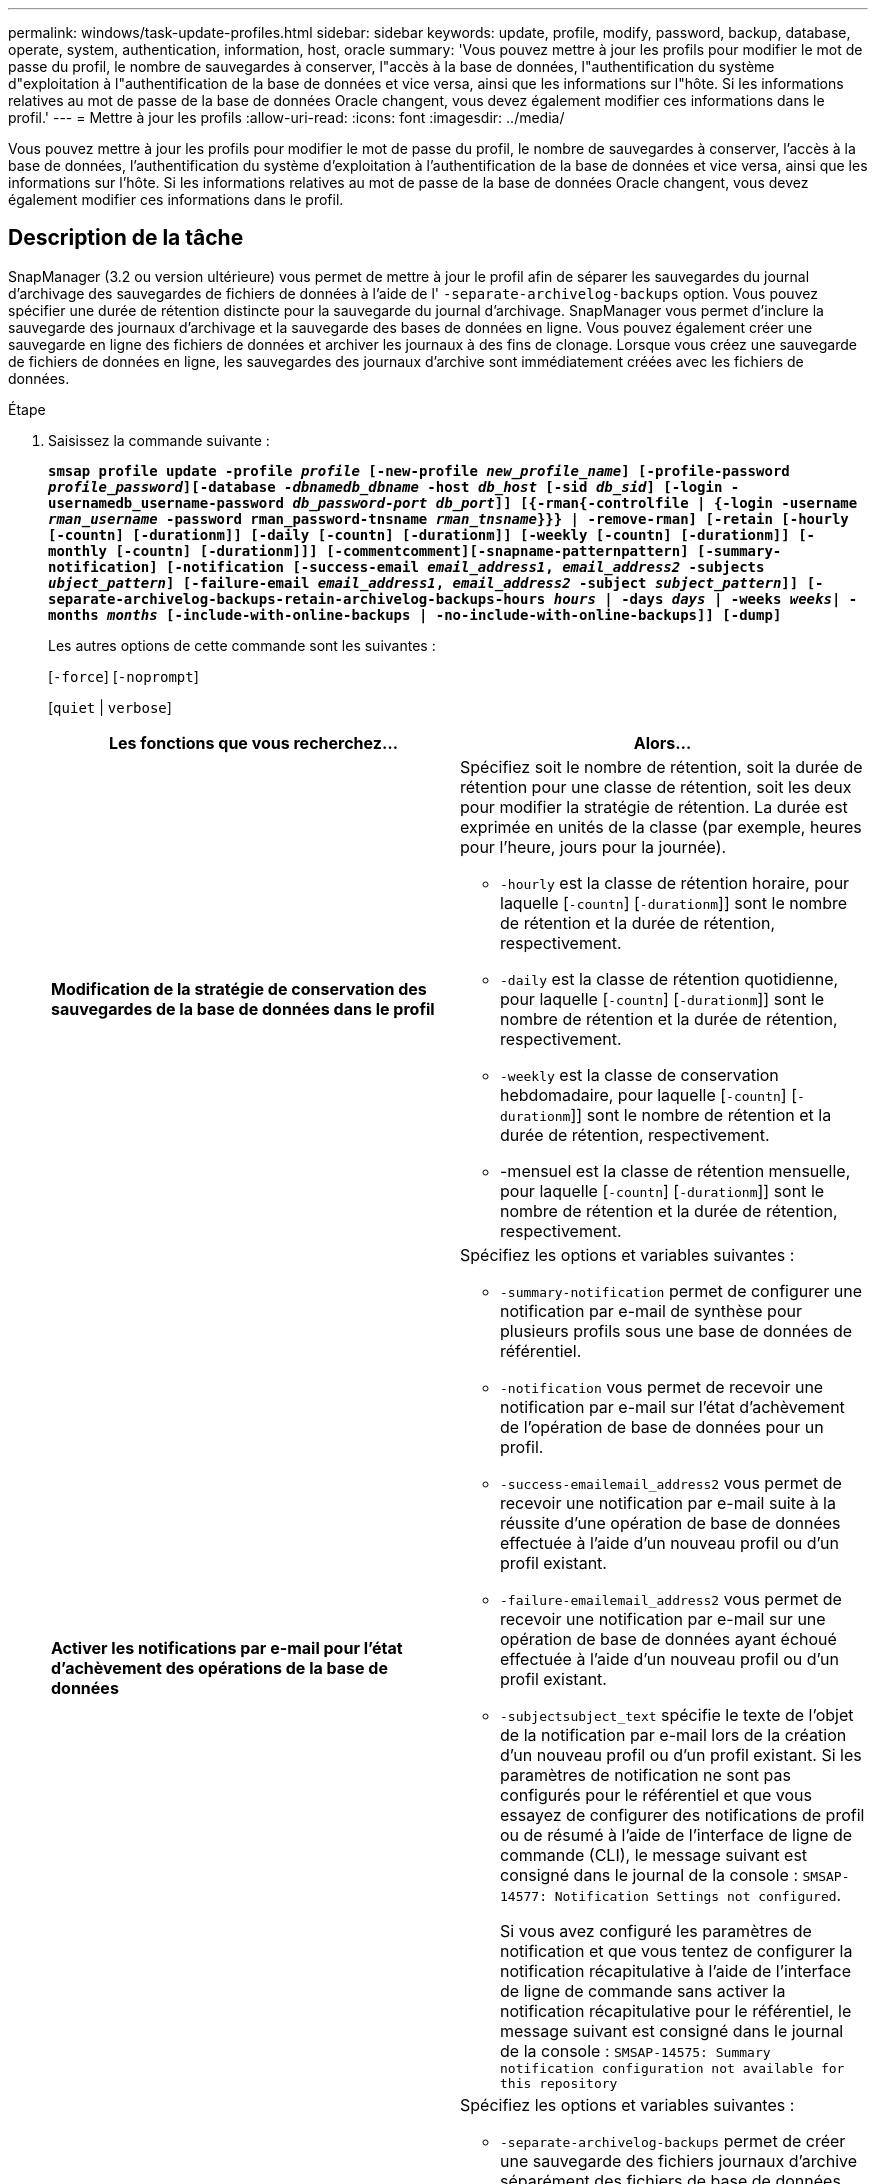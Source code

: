 ---
permalink: windows/task-update-profiles.html 
sidebar: sidebar 
keywords: update, profile, modify, password, backup, database, operate, system, authentication, information, host, oracle 
summary: 'Vous pouvez mettre à jour les profils pour modifier le mot de passe du profil, le nombre de sauvegardes à conserver, l"accès à la base de données, l"authentification du système d"exploitation à l"authentification de la base de données et vice versa, ainsi que les informations sur l"hôte. Si les informations relatives au mot de passe de la base de données Oracle changent, vous devez également modifier ces informations dans le profil.' 
---
= Mettre à jour les profils
:allow-uri-read: 
:icons: font
:imagesdir: ../media/


[role="lead"]
Vous pouvez mettre à jour les profils pour modifier le mot de passe du profil, le nombre de sauvegardes à conserver, l'accès à la base de données, l'authentification du système d'exploitation à l'authentification de la base de données et vice versa, ainsi que les informations sur l'hôte. Si les informations relatives au mot de passe de la base de données Oracle changent, vous devez également modifier ces informations dans le profil.



== Description de la tâche

SnapManager (3.2 ou version ultérieure) vous permet de mettre à jour le profil afin de séparer les sauvegardes du journal d'archivage des sauvegardes de fichiers de données à l'aide de l' `-separate-archivelog-backups` option. Vous pouvez spécifier une durée de rétention distincte pour la sauvegarde du journal d'archivage. SnapManager vous permet d'inclure la sauvegarde des journaux d'archivage et la sauvegarde des bases de données en ligne. Vous pouvez également créer une sauvegarde en ligne des fichiers de données et archiver les journaux à des fins de clonage. Lorsque vous créez une sauvegarde de fichiers de données en ligne, les sauvegardes des journaux d'archive sont immédiatement créées avec les fichiers de données.

.Étape
. Saisissez la commande suivante :
+
`*smsap profile update -profile _profile_ [-new-profile _new_profile_name_] [-profile-password _profile_password_][-database _-dbnamedb_dbname_ -host _db_host_ [-sid _db_sid_] [-login -usernamedb_username-password _db_password-port_ _db_port_]] [{-rman{-controlfile | {-login  -username _rman_username_ -password  rman_password-tnsname  _rman_tnsname_}}} | -remove-rman] [-retain [-hourly [-countn] [-durationm]] [-daily [-countn] [-durationm]] [-weekly [-countn] [-durationm]] [-monthly [-countn] [-durationm]]] [-commentcomment][-snapname-patternpattern] [-summary-notification] [-notification [-success-email _email_address1_, _email_address2_ -subjects _ubject_pattern_] [-failure-email _email_address1_, _email_address2_ -subject _subject_pattern_]] [-separate-archivelog-backups-retain-archivelog-backups-hours _hours_ | -days _days_ | -weeks _weeks_| -months _months_ [-include-with-online-backups | -no-include-with-online-backups]] [-dump]*`

+
Les autres options de cette commande sont les suivantes :

+
[`-force`] [`-noprompt`]

+
[`quiet` | `verbose`]

+
|===
| Les fonctions que vous recherchez... | Alors... 


 a| 
*Modification de la stratégie de conservation des sauvegardes de la base de données dans le profil*
 a| 
Spécifiez soit le nombre de rétention, soit la durée de rétention pour une classe de rétention, soit les deux pour modifier la stratégie de rétention. La durée est exprimée en unités de la classe (par exemple, heures pour l'heure, jours pour la journée).

** `-hourly` est la classe de rétention horaire, pour laquelle [`-countn`] [`-durationm`]] sont le nombre de rétention et la durée de rétention, respectivement.
** `-daily` est la classe de rétention quotidienne, pour laquelle [`-countn`] [`-durationm`]] sont le nombre de rétention et la durée de rétention, respectivement.
** `-weekly` est la classe de conservation hebdomadaire, pour laquelle [`-countn`] [`-durationm`]] sont le nombre de rétention et la durée de rétention, respectivement.
** -mensuel est la classe de rétention mensuelle, pour laquelle [`-countn`] [`-durationm`]] sont le nombre de rétention et la durée de rétention, respectivement.




 a| 
*Activer les notifications par e-mail pour l'état d'achèvement des opérations de la base de données*
 a| 
Spécifiez les options et variables suivantes :

** `-summary-notification` permet de configurer une notification par e-mail de synthèse pour plusieurs profils sous une base de données de référentiel.
** `-notification` vous permet de recevoir une notification par e-mail sur l'état d'achèvement de l'opération de base de données pour un profil.
** `-success-emailemail_address2` vous permet de recevoir une notification par e-mail suite à la réussite d'une opération de base de données effectuée à l'aide d'un nouveau profil ou d'un profil existant.
** `-failure-emailemail_address2` vous permet de recevoir une notification par e-mail sur une opération de base de données ayant échoué effectuée à l'aide d'un nouveau profil ou d'un profil existant.
** `-subjectsubject_text` spécifie le texte de l'objet de la notification par e-mail lors de la création d'un nouveau profil ou d'un profil existant. Si les paramètres de notification ne sont pas configurés pour le référentiel et que vous essayez de configurer des notifications de profil ou de résumé à l'aide de l'interface de ligne de commande (CLI), le message suivant est consigné dans le journal de la console : `SMSAP-14577: Notification Settings not configured`.
+
Si vous avez configuré les paramètres de notification et que vous tentez de configurer la notification récapitulative à l'aide de l'interface de ligne de commande sans activer la notification récapitulative pour le référentiel, le message suivant est consigné dans le journal de la console : `SMSAP-14575: Summary notification configuration not available for this repository`





 a| 
*Mettre à jour le profil pour créer une sauvegarde des fichiers journaux d'archive séparément*
 a| 
Spécifiez les options et variables suivantes :

** `-separate-archivelog-backups` permet de créer une sauvegarde des fichiers journaux d'archive séparément des fichiers de base de données.
+
Après avoir spécifié cette option, vous pouvez créer une sauvegarde de fichiers de données uniquement ou une sauvegarde archiveils uniquement. Vous ne pouvez pas créer une sauvegarde complète. Vous ne pouvez pas non plus rétablir les paramètres du profil en séparant la sauvegarde. SnapManager conserve les sauvegardes en fonction de la politique de conservation des sauvegardes créées avant la sauvegarde archiveils uniquement.

** `-retain-archivelog-backups` définit la durée de conservation des sauvegardes des journaux d'archives.
+

NOTE: Si vous mettez à jour le profil pour la première fois, vous pouvez séparer les sauvegardes du journal d'archivage de la sauvegarde des fichiers de données à l'aide de l' `-separate-archivelog-backups` option ; vous devez indiquer la durée de conservation des sauvegardes du journal d'archivage à l'aide de `-retain-archivelog-backups` option. La définition de la durée de conservation est facultative lorsque vous mettez à jour le profil ultérieurement.

** `-include-with-online-backups` indique que la sauvegarde du journal d'archivage est incluse avec la sauvegarde de la base de données.
** `-no-include-with-online-backups` spécifie que la sauvegarde du fichier journal d'archives n'est pas incluse avec la sauvegarde de la base de données.




 a| 
*Changer le nom d'hôte de la base de données cible*
 a| 
Spécifiez `-hostnew_db_host` pour modifier le nom d'hôte du profil.



 a| 
*Collectez les fichiers de vidage après l'opération de mise à jour du profil*
 a| 
Spécifiez le `-dump` option.

|===
. Pour afficher le profil mis à jour, entrez la commande suivante : `smsap profile show`

